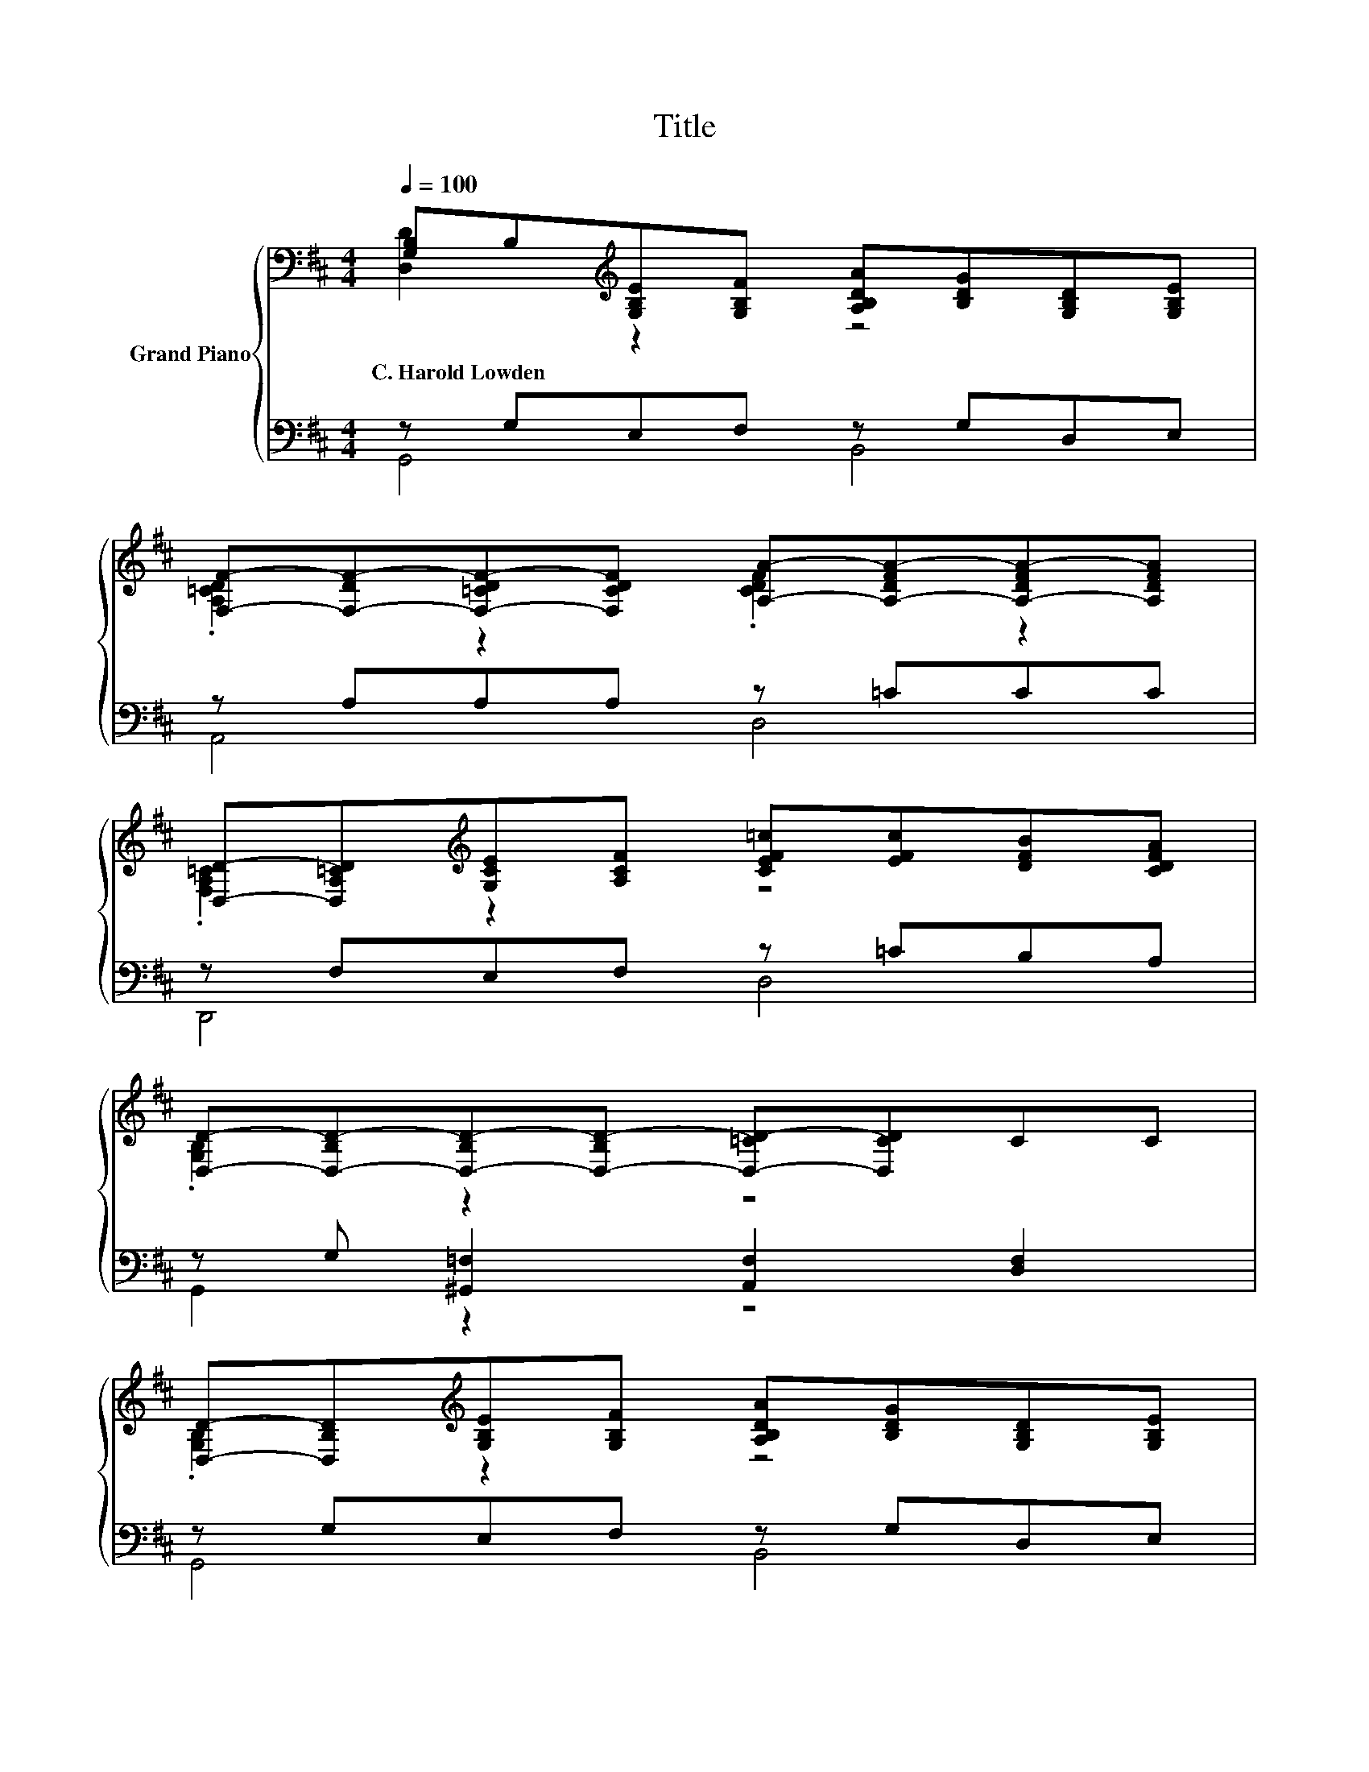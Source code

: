 X:1
T:Title
%%score { ( 1 2 ) | ( 3 4 5 ) }
L:1/8
Q:1/4=100
M:4/4
K:D
V:1 bass nm="Grand Piano"
V:2 bass 
V:3 bass 
V:4 bass 
V:5 bass 
V:1
 [G,B,]B,[K:treble][G,B,E][G,B,F] [A,B,DA][B,DG][G,B,D][G,B,E] | %1
w: C.~Harold~Lowden * * * * * * *|
 [F,F]-[F,-DF-][F,-=CDF-][F,CDF] [A,A]-[A,-DFA-][A,-DFA-][A,DFA] | %2
w: |
 [D,D]-[D,A,=CD][K:treble][G,CE][A,CF] [CEF=c][EFc][DFB][CDFA] | %3
w: |
 [D,D]-[D,-B,D-][D,-B,D-][D,-B,D-] [D,-=CD-][D,CD]CC | %4
w: |
 [D,D]-[D,B,D][K:treble][G,B,E][G,B,F] [A,B,DA][B,DG][G,B,D][G,B,E] | %5
w: |
 [F,F]-[F,-DF-][F,-DF-][F,DF] [A,A]-[A,-FA-][A,-FA-][A,FA] | %6
w: |
 [B,B]-[B,E^GB][EGc][EGd] [CE=Gc][CEA][A,CG][K:bass][G,B,CE] | %7
w: |
 [D,D]-[D,-A,D-][D,-A,D-][D,A,D][K:treble] [=Cd]-[C-F^Ad-][C-FAd-][CFAd] | %8
w: |
 d-[DGBd]e-[E^GBe] =c-[Ac-][Ac-][Ac] | B2 A2 .B,2 z2 | [G,DG][G,DF][G,DG][G,CE] [=CF][DA] [Fd]2 | %11
w: |||
 [Fd]2 [F^A]2 B4 | d2 e2 =c4 | .[^DF]2 A2 G4 | [A,EA][A,EA][E^A][EA] [DB][GB] [^Gd]2 | %15
w: ||||
 [Ge]2 [DF]2 [B,DG]4 |] %16
w: |
V:2
 [D,D]2[K:treble] z2 z4 | .[A,=CD]2 z2 .[CDF]2 z2 | .[F,A,=C]2[K:treble] z2 z4 | .[G,B,]2 z2 z4 | %4
 .[G,B,]2[K:treble] z2 z4 | .[A,D]2 z2 .[DF]2 z2 | .[DE^G]2 z2 z4[K:bass] | %7
 .[F,A,]2 z2[K:treble] .[DF^A]2 z2 | .[DGB]2 .[E^GB]2 .[EA]2 z2 | [DF][DF][=CDF][DF] [G,D]4 | x8 | %11
 x8 | z B[E^GB][EGB] [EA]AGG | [B,B]-[B,FB][B,F][B,F] [B,E]EEE | x8 | x8 |] %16
V:3
 z G,E,F, z G,D,E, | z A,A,A, z =CCC | z F,E,F, z =CB,A, | z G, [^G,,=F,]2 [A,,F,]2 [D,F,]2 | %4
 z G,E,F, z G,D,E, | z A,A,A, z DDD | z DCD z A,G,E, | z F,F,F, z DDD | z/ B,3/2 [E,,E,]2 z EEE | %9
 [D,,D,]2 z =C z B,B,B, | B,,B,,B,,^A,, [=A,,D,][D,F,] [D,A,]2 | [D,=C]2 [D,D]2[K:treble] [G,DG]4 | %12
 [DGB][DG][K:bass] [E,,E,]2 z EEE | z ^D [^D,,^D,]2 z B,B,B, | %14
 =C,C,[^C,G,][C,G,] [D,G,][D,B,] [E,B,]2 | [A,C]2 [D,=C]2 [G,,G,]4 |] %16
V:4
 G,,4 B,,4 | A,,4 D,4 | D,,4 D,4 | G,,2 z2 z4 | G,,4 B,,4 | A,,4 F,,4 | E,,4 A,,4 | D,,4 D,4 | %8
 z/4 D,3/4-D, z2 [A,,A,]4 | z2 [D,,D,]2 G,,4 | x8 | x4[K:treble] x4 | %12
 [G,,D,B,]2[K:bass] z2 [A,,A,]4 | B,,2 z2 [E,,E,]4 | x8 | x8 |] %16
V:5
 x8 | x8 | x8 | x8 | x8 | x8 | x8 | x8 | G,,2 z2 z4 | x8 | x8 | x4[K:treble] x4 | x2[K:bass] x6 | %13
 x8 | x8 | x8 |] %16

